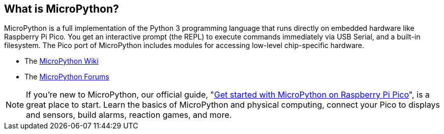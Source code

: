== What is MicroPython?

MicroPython is a full implementation of the Python 3 programming language that runs directly on embedded hardware like Raspberry Pi Pico. You get an interactive prompt (the REPL) to execute commands immediately via USB Serial, and a built-in filesystem. The Pico port of MicroPython includes modules for accessing low-level chip-specific hardware.

* The https://github.com/micropython/micropython/wiki[MicroPython Wiki]
* The https://forum.micropython.org/[MicroPython Forums]

NOTE: If you’re new to MicroPython, our official guide, "https://hsmag.cc/picobook[Get started with MicroPython on Raspberry Pi Pico]", is a great place to start. Learn the basics of MicroPython and physical computing, connect your Pico to displays and sensors, build alarms, reaction games, and more.

